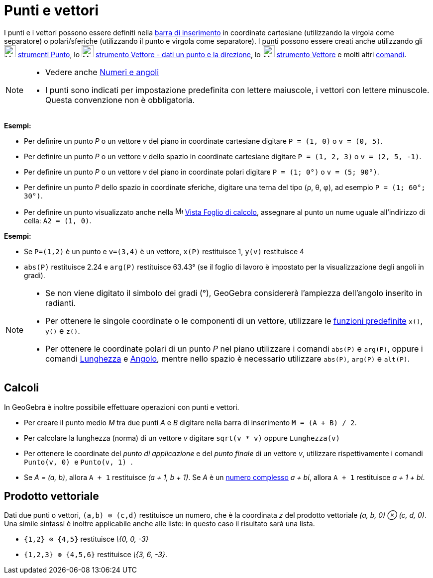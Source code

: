 = Punti e vettori
:page-en: Points_and_Vectors
ifdef::env-github[:imagesdir: /it/modules/ROOT/assets/images]

I punti e i vettori possono essere definiti nella xref:/Barra_di_inserimento.adoc[barra di inserimento] in coordinate
cartesiane (utilizzando la virgola come separatore) o polari/sferiche (utilizzando il punto e virgola come separatore).
I punti possono essere creati anche utilizzando gli image:24px-Mode_point.svg.png[Mode point.svg,width=24,height=24]
xref:/tools/Strumenti_Punto.adoc[strumenti Punto], lo image:24px-Mode_vectorfrompoint.svg.png[Mode
vectorfrompoint.svg,width=24,height=24] xref:/tools/Vettore_dati_un_punto_e_la_direzione.adoc[strumento Vettore - dati
un punto e la direzione], lo image:24px-Mode_vector.svg.png[Mode vector.svg,width=24,height=24]
xref:/tools/Vettore.adoc[strumento Vettore] e molti altri xref:/Comandi.adoc[comandi].

[NOTE]
====

* Vedere anche xref:/Numeri_e_angoli.adoc[Numeri e angoli]
* I punti sono indicati per impostazione predefinita con lettere maiuscole, i vettori con lettere minuscole. Questa
convenzione non è obbligatoria.

====

[EXAMPLE]
====

*Esempi:*

* Per definire un punto _P_ o un vettore _v_ del piano in coordinate cartesiane digitare `++P = (1, 0)++` o
`++v = (0, 5)++`.
* Per definire un punto _P_ o un vettore _v_ dello spazio in coordinate cartesiane digitare `++P = (1, 2, 3)++` o
`++v = (2, 5, -1)++`.
* Per definire un punto _P_ o un vettore _v_ del piano in coordinate polari digitare `++P = (1; 0°)++` o
`++v = (5; 90°)++`.
* Per definire un punto _P_ dello spazio in coordinate sferiche, digitare una terna del tipo (ρ, θ, φ), ad esempio
`++P = (1; 60°; 30°)++`.
* Per definire un punto visualizzato anche nella image:16px-Menu_view_spreadsheet.svg.png[Menu view
spreadsheet.svg,width=16,height=16] xref:/Vista_Foglio_di_calcolo.adoc[Vista Foglio di calcolo], assegnare al punto un
nume uguale all'indirizzo di cella: `++A2 = (1, 0)++`.

====

[EXAMPLE]
====

*Esempi:*

* Se `++P=(1,2)++` è un punto e `++v=(3,4)++` è un vettore, `++x(P)++` restituisce 1, `++y(v)++` restituisce 4
* `++abs(P)++` restituisce 2.24 e `++arg(P)++` restituisce 63.43° (se il foglio di lavoro è impostato per la
visualizzazione degli angoli in gradi).

====

[NOTE]
====

* Se non viene digitato il simbolo dei gradi (°), GeoGebra considererà l'ampiezza dell'angolo inserito in radianti.
* Per ottenere le singole coordinate o le componenti di un vettore, utilizzare le
xref:/Funzioni_e_operatori_predefiniti.adoc[funzioni predefinite] `++x()++`, `++y()++` e `++z()++`.
* Per ottenere le coordinate polari di un punto _P_ nel piano utilizzare i comandi `++abs(P)++` e `++arg(P)++`, oppure i
comandi xref:/commands/Lunghezza.adoc[Lunghezza] e xref:/commands/Angolo.adoc[Angolo], mentre nello spazio è necessario
utilizzare `++abs(P)++`, `++arg(P)++` e `++alt(P)++`.

====

== Calcoli

In GeoGebra è inoltre possibile effettuare operazioni con punti e vettori.

[EXAMPLE]
====

* Per creare il punto medio _M_ tra due punti _A_ e _B_ digitare nella barra di inserimento `++M = (A + B) / 2++`.
* Per calcolare la lunghezza (norma) di un vettore _v_ digitare `++sqrt(v * v)++` oppure `++Lunghezza(v)++`
* Per ottenere le coordinate del _punto di applicazione_ e del _punto finale_ di un vettore _v_, utilizzare
rispettivamente i comandi `++Punto(v, 0) ++` e `++Punto(v, 1) ++`.
* Se _A = (a, b)_, allora `++A + 1++` restituisce _(a + 1, b + 1)_. Se _A_ è un xref:/Numeri_complessi.adoc[numero
complesso] _a + bί_, allora `++A + 1++` restituisce _a + 1 + bί_.

====

== Prodotto vettoriale

Dati due punti o vettori, `++(a,b) ⊗ (c,d)++` restituisce un numero, che è la coordinata _z_ del prodotto vettoriale
_(a, b, 0) ⊗ (c, d, 0)_. Una simile sintassi è inoltre applicabile anche alle liste: in questo caso il risultato sarà
una lista.

[EXAMPLE]
====

* `++{1,2} ⊗ {4,5}++` restituisce _\{0, 0, -3}_
* `++{1,2,3} ⊗ {4,5,6}++` restituisce _\{3, 6, -3}_.

====

